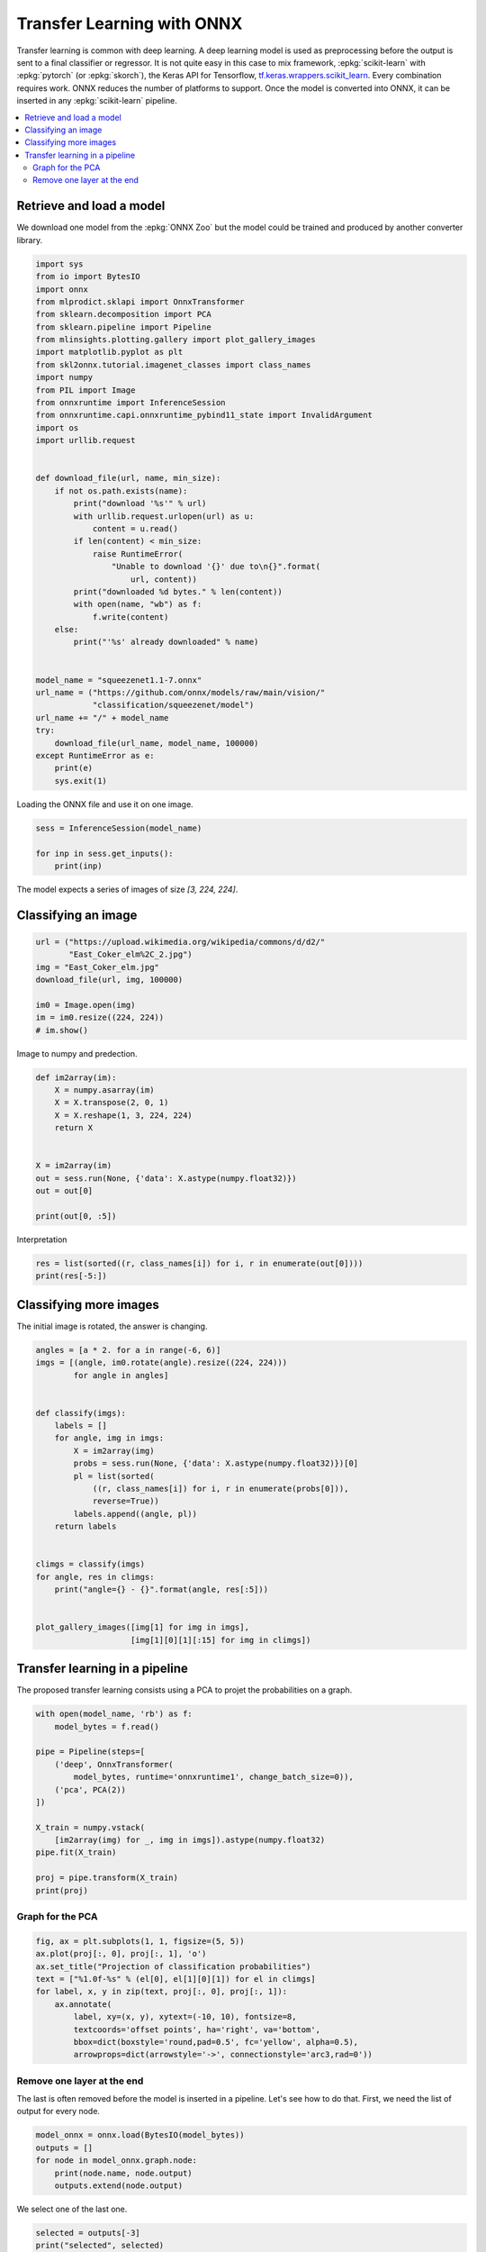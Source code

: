 
.. DO NOT EDIT.
.. THIS FILE WAS AUTOMATICALLY GENERATED BY SPHINX-GALLERY.
.. TO MAKE CHANGES, EDIT THE SOURCE PYTHON FILE:
.. "auto_tutorial\plot_gbegin_transfer_learning.py"
.. LINE NUMBERS ARE GIVEN BELOW.

.. only:: html

    .. note::
        :class: sphx-glr-download-link-note

        Click :ref:`here <sphx_glr_download_auto_tutorial_plot_gbegin_transfer_learning.py>`
        to download the full example code or to run this example in your browser via Binder

.. rst-class:: sphx-glr-example-title

.. _sphx_glr_auto_tutorial_plot_gbegin_transfer_learning.py:


Transfer Learning with ONNX
===========================

.. index:: transfer learning, deep learning

Transfer learning is common with deep learning.
A deep learning model is used as preprocessing before
the output is sent to a final classifier or regressor.
It is not quite easy in this case to mix framework,
:epkg:`scikit-learn` with :epkg:`pytorch`
(or :epkg:`skorch`), the Keras API for Tensorflow,
`tf.keras.wrappers.scikit_learn
<https://www.tensorflow.org/api_docs/python/tf/
keras/wrappers/scikit_learn>`_. Every combination
requires work. ONNX reduces the number of platforms to
support. Once the model is converted into ONNX,
it can be inserted in any :epkg:`scikit-learn` pipeline.

.. contents::
    :local:

Retrieve and load a model
+++++++++++++++++++++++++

We download one model from the :epkg:`ONNX Zoo` but the model
could be trained and produced by another converter library.

.. GENERATED FROM PYTHON SOURCE LINES 31-75

.. code-block:: default

    import sys
    from io import BytesIO
    import onnx
    from mlprodict.sklapi import OnnxTransformer
    from sklearn.decomposition import PCA
    from sklearn.pipeline import Pipeline
    from mlinsights.plotting.gallery import plot_gallery_images
    import matplotlib.pyplot as plt
    from skl2onnx.tutorial.imagenet_classes import class_names
    import numpy
    from PIL import Image
    from onnxruntime import InferenceSession
    from onnxruntime.capi.onnxruntime_pybind11_state import InvalidArgument
    import os
    import urllib.request


    def download_file(url, name, min_size):
        if not os.path.exists(name):
            print("download '%s'" % url)
            with urllib.request.urlopen(url) as u:
                content = u.read()
            if len(content) < min_size:
                raise RuntimeError(
                    "Unable to download '{}' due to\n{}".format(
                        url, content))
            print("downloaded %d bytes." % len(content))
            with open(name, "wb") as f:
                f.write(content)
        else:
            print("'%s' already downloaded" % name)


    model_name = "squeezenet1.1-7.onnx"
    url_name = ("https://github.com/onnx/models/raw/main/vision/"
                "classification/squeezenet/model")
    url_name += "/" + model_name
    try:
        download_file(url_name, model_name, 100000)
    except RuntimeError as e:
        print(e)
        sys.exit(1)






.. rst-class:: sphx-glr-script-out

 Out:

 .. code-block:: none

    'squeezenet1.1-7.onnx' already downloaded




.. GENERATED FROM PYTHON SOURCE LINES 76-77

Loading the ONNX file and use it on one image.

.. GENERATED FROM PYTHON SOURCE LINES 77-83

.. code-block:: default


    sess = InferenceSession(model_name)

    for inp in sess.get_inputs():
        print(inp)





.. rst-class:: sphx-glr-script-out

 Out:

 .. code-block:: none

    NodeArg(name='data', type='tensor(float)', shape=[1, 3, 224, 224])




.. GENERATED FROM PYTHON SOURCE LINES 84-86

The model expects a series of images of size
`[3, 224, 224]`.

.. GENERATED FROM PYTHON SOURCE LINES 88-90

Classifying an image
++++++++++++++++++++

.. GENERATED FROM PYTHON SOURCE LINES 90-100

.. code-block:: default


    url = ("https://upload.wikimedia.org/wikipedia/commons/d/d2/"
           "East_Coker_elm%2C_2.jpg")
    img = "East_Coker_elm.jpg"
    download_file(url, img, 100000)

    im0 = Image.open(img)
    im = im0.resize((224, 224))
    # im.show()





.. rst-class:: sphx-glr-script-out

 Out:

 .. code-block:: none

    'East_Coker_elm.jpg' already downloaded




.. GENERATED FROM PYTHON SOURCE LINES 101-102

Image to numpy and predection.

.. GENERATED FROM PYTHON SOURCE LINES 102-117

.. code-block:: default



    def im2array(im):
        X = numpy.asarray(im)
        X = X.transpose(2, 0, 1)
        X = X.reshape(1, 3, 224, 224)
        return X


    X = im2array(im)
    out = sess.run(None, {'data': X.astype(numpy.float32)})
    out = out[0]

    print(out[0, :5])





.. rst-class:: sphx-glr-script-out

 Out:

 .. code-block:: none

    [145.59464   55.06765   60.599792  46.293953  37.982464]




.. GENERATED FROM PYTHON SOURCE LINES 118-119

Interpretation

.. GENERATED FROM PYTHON SOURCE LINES 119-124

.. code-block:: default



    res = list(sorted((r, class_names[i]) for i, r in enumerate(out[0])))
    print(res[-5:])





.. rst-class:: sphx-glr-script-out

 Out:

 .. code-block:: none

    [(205.84174, 'Samoyed, Samoyede'), (212.03664, 'park bench'), (225.50691, 'lakeside, lakeshore'), (232.90251, 'fountain'), (258.10968, 'geyser')]




.. GENERATED FROM PYTHON SOURCE LINES 125-130

Classifying more images
+++++++++++++++++++++++

The initial image is rotated,
the answer is changing.

.. GENERATED FROM PYTHON SOURCE LINES 130-156

.. code-block:: default


    angles = [a * 2. for a in range(-6, 6)]
    imgs = [(angle, im0.rotate(angle).resize((224, 224)))
            for angle in angles]


    def classify(imgs):
        labels = []
        for angle, img in imgs:
            X = im2array(img)
            probs = sess.run(None, {'data': X.astype(numpy.float32)})[0]
            pl = list(sorted(
                ((r, class_names[i]) for i, r in enumerate(probs[0])),
                reverse=True))
            labels.append((angle, pl))
        return labels


    climgs = classify(imgs)
    for angle, res in climgs:
        print("angle={} - {}".format(angle, res[:5]))


    plot_gallery_images([img[1] for img in imgs],
                        [img[1][0][1][:15] for img in climgs])




.. image-sg:: /auto_tutorial/images/sphx_glr_plot_gbegin_transfer_learning_001.png
   :alt: plot gbegin transfer learning
   :srcset: /auto_tutorial/images/sphx_glr_plot_gbegin_transfer_learning_001.png
   :class: sphx-glr-single-img


.. rst-class:: sphx-glr-script-out

 Out:

 .. code-block:: none

    angle=-12.0 - [(247.06146, 'obelisk'), (238.95372, 'car mirror'), (235.27646, 'flagpole, flagstaff'), (231.51707, 'window screen'), (230.90657, 'picket fence, paling')]
    angle=-10.0 - [(254.24683, 'car mirror'), (251.51357, 'obelisk'), (235.10512, 'groom, bridegroom'), (234.5295, 'picket fence, paling'), (232.13913, 'church, church building')]
    angle=-8.0 - [(235.56952, 'obelisk'), (226.59697, 'car mirror'), (226.46773, 'picket fence, paling'), (221.46794, 'groom, bridegroom'), (220.88506, 'fountain')]
    angle=-6.0 - [(265.50806, 'geyser'), (243.68619, 'obelisk'), (238.92957, 'fountain'), (226.73683, 'pedestal, plinth, footstall'), (226.11952, 'Great Pyrenees')]
    angle=-4.0 - [(287.7449, 'geyser'), (255.25323, 'fountain'), (236.84944, 'obelisk'), (223.02913, 'Great Pyrenees'), (222.80464, 'church, church building')]
    angle=-2.0 - [(267.63528, 'geyser'), (251.48958, 'fountain'), (214.64241, 'obelisk'), (214.56227, 'mobile home, manufactured home'), (213.12424, 'flagpole, flagstaff')]
    angle=0.0 - [(258.10968, 'geyser'), (232.90251, 'fountain'), (225.50691, 'lakeside, lakeshore'), (212.03664, 'park bench'), (205.84174, 'Samoyed, Samoyede')]
    angle=2.0 - [(222.74826, 'geyser'), (213.38457, 'fountain'), (212.24376, 'obelisk'), (198.3714, 'beacon, lighthouse, beacon light, pharos'), (197.43805, 'picket fence, paling')]
    angle=4.0 - [(221.34749, 'geyser'), (209.60362, 'fountain'), (207.0692, 'American egret, great white heron, Egretta albus'), (201.63098, 'obelisk'), (198.75673, 'Great Pyrenees')]
    angle=6.0 - [(230.98735, 'American egret, great white heron, Egretta albus'), (216.6342, 'fountain'), (212.73236, 'groom, bridegroom'), (209.60934, 'flagpole, flagstaff'), (209.46207, 'swimming trunks, bathing trunks')]
    angle=8.0 - [(253.32706, 'American egret, great white heron, Egretta albus'), (222.6997, 'golf ball'), (222.50499, 'groom, bridegroom'), (222.36351, 'sulphur-crested cockatoo, Kakatoe galerita, Cacatua galerita'), (217.73135, 'swimming trunks, bathing trunks')]
    angle=10.0 - [(244.3011, 'solar dish, solar collector, solar furnace'), (239.57332, 'flagpole, flagstaff'), (234.92139, 'picket fence, paling'), (230.62114, 'car mirror'), (221.8794, 'screen, CRT screen')]

    array([[<AxesSubplot:>, <AxesSubplot:>, <AxesSubplot:>, <AxesSubplot:>],
           [<AxesSubplot:>, <AxesSubplot:>, <AxesSubplot:>, <AxesSubplot:>],
           [<AxesSubplot:>, <AxesSubplot:>, <AxesSubplot:>, <AxesSubplot:>]],
          dtype=object)



.. GENERATED FROM PYTHON SOURCE LINES 157-163

Transfer learning in a pipeline
+++++++++++++++++++++++++++++++

The proposed transfer learning consists
using a PCA to projet the probabilities
on a graph.

.. GENERATED FROM PYTHON SOURCE LINES 163-181

.. code-block:: default



    with open(model_name, 'rb') as f:
        model_bytes = f.read()

    pipe = Pipeline(steps=[
        ('deep', OnnxTransformer(
            model_bytes, runtime='onnxruntime1', change_batch_size=0)),
        ('pca', PCA(2))
    ])

    X_train = numpy.vstack(
        [im2array(img) for _, img in imgs]).astype(numpy.float32)
    pipe.fit(X_train)

    proj = pipe.transform(X_train)
    print(proj)





.. rst-class:: sphx-glr-script-out

 Out:

 .. code-block:: none

    [[-676.5758    -203.35434  ]
     [-570.6654    -208.09752  ]
     [-339.81198    -86.34019  ]
     [ -14.5560875 -168.44875  ]
     [ 357.22342   -157.6144   ]
     [ 596.3862     -90.20993  ]
     [ 918.86145    -26.339176 ]
     [ 499.8716     128.27292  ]
     [ 306.68567    156.42902  ]
     [-125.91212    119.21805  ]
     [-446.6045     342.45837  ]
     [-504.90244    194.02602  ]]




.. GENERATED FROM PYTHON SOURCE LINES 182-184

Graph for the PCA
-----------------

.. GENERATED FROM PYTHON SOURCE LINES 184-196

.. code-block:: default


    fig, ax = plt.subplots(1, 1, figsize=(5, 5))
    ax.plot(proj[:, 0], proj[:, 1], 'o')
    ax.set_title("Projection of classification probabilities")
    text = ["%1.0f-%s" % (el[0], el[1][0][1]) for el in climgs]
    for label, x, y in zip(text, proj[:, 0], proj[:, 1]):
        ax.annotate(
            label, xy=(x, y), xytext=(-10, 10), fontsize=8,
            textcoords='offset points', ha='right', va='bottom',
            bbox=dict(boxstyle='round,pad=0.5', fc='yellow', alpha=0.5),
            arrowprops=dict(arrowstyle='->', connectionstyle='arc3,rad=0'))




.. image-sg:: /auto_tutorial/images/sphx_glr_plot_gbegin_transfer_learning_002.png
   :alt: Projection of classification probabilities
   :srcset: /auto_tutorial/images/sphx_glr_plot_gbegin_transfer_learning_002.png
   :class: sphx-glr-single-img





.. GENERATED FROM PYTHON SOURCE LINES 197-203

Remove one layer at the end
---------------------------

The last is often removed before the model is
inserted in a pipeline. Let's see how to do that.
First, we need the list of output for every node.

.. GENERATED FROM PYTHON SOURCE LINES 203-211

.. code-block:: default



    model_onnx = onnx.load(BytesIO(model_bytes))
    outputs = []
    for node in model_onnx.graph.node:
        print(node.name, node.output)
        outputs.extend(node.output)





.. rst-class:: sphx-glr-script-out

 Out:

 .. code-block:: none

    squeezenet0_conv0_fwd ['squeezenet0_conv0_fwd']
    squeezenet0_relu0_fwd ['squeezenet0_relu0_fwd']
    squeezenet0_pool0_fwd ['squeezenet0_pool0_fwd']
    squeezenet0_conv1_fwd ['squeezenet0_conv1_fwd']
    squeezenet0_relu1_fwd ['squeezenet0_relu1_fwd']
    squeezenet0_conv2_fwd ['squeezenet0_conv2_fwd']
    squeezenet0_relu2_fwd ['squeezenet0_relu2_fwd']
    squeezenet0_conv3_fwd ['squeezenet0_conv3_fwd']
    squeezenet0_relu3_fwd ['squeezenet0_relu3_fwd']
    squeezenet0_concat0 ['squeezenet0_concat0']
    squeezenet0_conv4_fwd ['squeezenet0_conv4_fwd']
    squeezenet0_relu4_fwd ['squeezenet0_relu4_fwd']
    squeezenet0_conv5_fwd ['squeezenet0_conv5_fwd']
    squeezenet0_relu5_fwd ['squeezenet0_relu5_fwd']
    squeezenet0_conv6_fwd ['squeezenet0_conv6_fwd']
    squeezenet0_relu6_fwd ['squeezenet0_relu6_fwd']
    squeezenet0_concat1 ['squeezenet0_concat1']
    squeezenet0_pool1_fwd ['squeezenet0_pool1_fwd']
    squeezenet0_conv7_fwd ['squeezenet0_conv7_fwd']
    squeezenet0_relu7_fwd ['squeezenet0_relu7_fwd']
    squeezenet0_conv8_fwd ['squeezenet0_conv8_fwd']
    squeezenet0_relu8_fwd ['squeezenet0_relu8_fwd']
    squeezenet0_conv9_fwd ['squeezenet0_conv9_fwd']
    squeezenet0_relu9_fwd ['squeezenet0_relu9_fwd']
    squeezenet0_concat2 ['squeezenet0_concat2']
    squeezenet0_conv10_fwd ['squeezenet0_conv10_fwd']
    squeezenet0_relu10_fwd ['squeezenet0_relu10_fwd']
    squeezenet0_conv11_fwd ['squeezenet0_conv11_fwd']
    squeezenet0_relu11_fwd ['squeezenet0_relu11_fwd']
    squeezenet0_conv12_fwd ['squeezenet0_conv12_fwd']
    squeezenet0_relu12_fwd ['squeezenet0_relu12_fwd']
    squeezenet0_concat3 ['squeezenet0_concat3']
    squeezenet0_pool2_fwd ['squeezenet0_pool2_fwd']
    squeezenet0_conv13_fwd ['squeezenet0_conv13_fwd']
    squeezenet0_relu13_fwd ['squeezenet0_relu13_fwd']
    squeezenet0_conv14_fwd ['squeezenet0_conv14_fwd']
    squeezenet0_relu14_fwd ['squeezenet0_relu14_fwd']
    squeezenet0_conv15_fwd ['squeezenet0_conv15_fwd']
    squeezenet0_relu15_fwd ['squeezenet0_relu15_fwd']
    squeezenet0_concat4 ['squeezenet0_concat4']
    squeezenet0_conv16_fwd ['squeezenet0_conv16_fwd']
    squeezenet0_relu16_fwd ['squeezenet0_relu16_fwd']
    squeezenet0_conv17_fwd ['squeezenet0_conv17_fwd']
    squeezenet0_relu17_fwd ['squeezenet0_relu17_fwd']
    squeezenet0_conv18_fwd ['squeezenet0_conv18_fwd']
    squeezenet0_relu18_fwd ['squeezenet0_relu18_fwd']
    squeezenet0_concat5 ['squeezenet0_concat5']
    squeezenet0_conv19_fwd ['squeezenet0_conv19_fwd']
    squeezenet0_relu19_fwd ['squeezenet0_relu19_fwd']
    squeezenet0_conv20_fwd ['squeezenet0_conv20_fwd']
    squeezenet0_relu20_fwd ['squeezenet0_relu20_fwd']
    squeezenet0_conv21_fwd ['squeezenet0_conv21_fwd']
    squeezenet0_relu21_fwd ['squeezenet0_relu21_fwd']
    squeezenet0_concat6 ['squeezenet0_concat6']
    squeezenet0_conv22_fwd ['squeezenet0_conv22_fwd']
    squeezenet0_relu22_fwd ['squeezenet0_relu22_fwd']
    squeezenet0_conv23_fwd ['squeezenet0_conv23_fwd']
    squeezenet0_relu23_fwd ['squeezenet0_relu23_fwd']
    squeezenet0_conv24_fwd ['squeezenet0_conv24_fwd']
    squeezenet0_relu24_fwd ['squeezenet0_relu24_fwd']
    squeezenet0_concat7 ['squeezenet0_concat7']
    squeezenet0_dropout0_fwd ['squeezenet0_dropout0_fwd']
    squeezenet0_conv25_fwd ['squeezenet0_conv25_fwd']
    squeezenet0_relu25_fwd ['squeezenet0_relu25_fwd']
    squeezenet0_pool3_fwd ['squeezenet0_pool3_fwd']
    squeezenet0_flatten0_reshape0 ['squeezenet0_flatten0_reshape0']




.. GENERATED FROM PYTHON SOURCE LINES 212-213

We select one of the last one.

.. GENERATED FROM PYTHON SOURCE LINES 213-217

.. code-block:: default


    selected = outputs[-3]
    print("selected", selected)





.. rst-class:: sphx-glr-script-out

 Out:

 .. code-block:: none

    selected squeezenet0_relu25_fwd




.. GENERATED FROM PYTHON SOURCE LINES 218-221

And we tell *OnnxTransformer* to use that
specific one and to flatten the output
as the dimension is not a matrix.

.. GENERATED FROM PYTHON SOURCE LINES 221-235

.. code-block:: default



    pipe2 = Pipeline(steps=[
        ('deep', OnnxTransformer(
            model_bytes, runtime='onnxruntime1', change_batch_size=0,
            output_name=selected, reshape=True)),
        ('pca', PCA(2))
    ])

    try:
        pipe2.fit(X_train)
    except InvalidArgument as e:
        print("Unable to fit due to", e)








.. GENERATED FROM PYTHON SOURCE LINES 236-241

We check that it is different.
The following values are the shape of the
PCA components. The number of column is the number
of dimensions of the outputs of the transfered
neural network.

.. GENERATED FROM PYTHON SOURCE LINES 241-245

.. code-block:: default


    print(pipe.steps[1][1].components_.shape,
          pipe2.steps[1][1].components_.shape)





.. rst-class:: sphx-glr-script-out

 Out:

 .. code-block:: none

    (2, 1000) (2, 169000)




.. GENERATED FROM PYTHON SOURCE LINES 246-247

Graph again.

.. GENERATED FROM PYTHON SOURCE LINES 247-260

.. code-block:: default


    proj2 = pipe2.transform(X_train)

    fig, ax = plt.subplots(1, 1, figsize=(5, 5))
    ax.plot(proj2[:, 0], proj2[:, 1], 'o')
    ax.set_title("Second projection of classification probabilities")
    text = ["%1.0f-%s" % (el[0], el[1][0][1]) for el in climgs]
    for label, x, y in zip(text, proj2[:, 0], proj2[:, 1]):
        ax.annotate(
            label, xy=(x, y), xytext=(-10, 10), fontsize=8,
            textcoords='offset points', ha='right', va='bottom',
            bbox=dict(boxstyle='round,pad=0.5', fc='yellow', alpha=0.5),
            arrowprops=dict(arrowstyle='->', connectionstyle='arc3,rad=0'))



.. image-sg:: /auto_tutorial/images/sphx_glr_plot_gbegin_transfer_learning_003.png
   :alt: Second projection of classification probabilities
   :srcset: /auto_tutorial/images/sphx_glr_plot_gbegin_transfer_learning_003.png
   :class: sphx-glr-single-img






.. rst-class:: sphx-glr-timing

   **Total running time of the script:** ( 0 minutes  1.799 seconds)


.. _sphx_glr_download_auto_tutorial_plot_gbegin_transfer_learning.py:


.. only :: html

 .. container:: sphx-glr-footer
    :class: sphx-glr-footer-example


  .. container:: binder-badge

    .. image:: images/binder_badge_logo.svg
      :target: https://mybinder.org/v2/gh/onnx/onnx.ai/sklearn-onnx//master?filepath=auto_examples/auto_tutorial/plot_gbegin_transfer_learning.ipynb
      :alt: Launch binder
      :width: 150 px


  .. container:: sphx-glr-download sphx-glr-download-python

     :download:`Download Python source code: plot_gbegin_transfer_learning.py <plot_gbegin_transfer_learning.py>`



  .. container:: sphx-glr-download sphx-glr-download-jupyter

     :download:`Download Jupyter notebook: plot_gbegin_transfer_learning.ipynb <plot_gbegin_transfer_learning.ipynb>`


.. only:: html

 .. rst-class:: sphx-glr-signature

    `Gallery generated by Sphinx-Gallery <https://sphinx-gallery.github.io>`_
